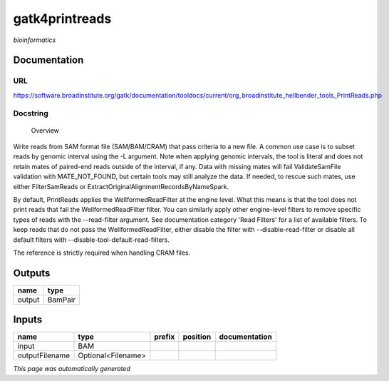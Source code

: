 
gatk4printreads
===============
*bioinformatics*

Documentation
-------------

URL
******
`https://software.broadinstitute.org/gatk/documentation/tooldocs/current/org_broadinstitute_hellbender_tools_PrintReads.php <https://software.broadinstitute.org/gatk/documentation/tooldocs/current/org_broadinstitute_hellbender_tools_PrintReads.php>`_

Docstring
*********

        Overview
Write reads from SAM format file (SAM/BAM/CRAM) that pass criteria to a new file.
A common use case is to subset reads by genomic interval using the -L argument. Note when applying genomic intervals, the tool is literal and does not retain mates of paired-end reads outside of the interval, if any. Data with missing mates will fail ValidateSamFile validation with MATE_NOT_FOUND, but certain tools may still analyze the data. If needed, to rescue such mates, use either FilterSamReads or ExtractOriginalAlignmentRecordsByNameSpark.

By default, PrintReads applies the WellformedReadFilter at the engine level. What this means is that the tool does not print reads that fail the WellformedReadFilter filter. You can similarly apply other engine-level filters to remove specific types of reads with the --read-filter argument. See documentation category 'Read Filters' for a list of available filters. To keep reads that do not pass the WellformedReadFilter, either disable the filter with --disable-read-filter or disable all default filters with --disable-tool-default-read-filters.

The reference is strictly required when handling CRAM files.

Outputs
-------
======  =======
name    type
======  =======
output  BamPair
======  =======

Inputs
------
==============  ==================  ========  ==========  ===============
name            type                prefix    position    documentation
==============  ==================  ========  ==========  ===============
input           BAM
outputFilename  Optional<Filename>
==============  ==================  ========  ==========  ===============


*This page was automatically generated*
